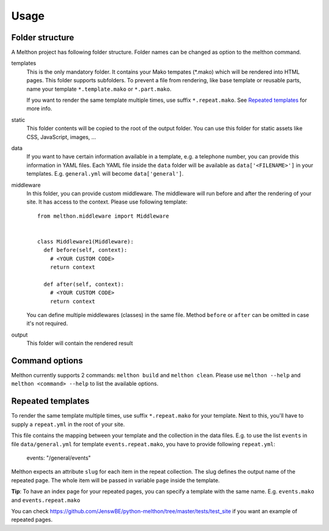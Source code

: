 =====
Usage
=====

Folder structure
================

A Melthon project has following folder structure.
Folder names can be changed as option to the melthon command.

templates
  This is the only mandatory folder. It contains your Mako tempates (\*.mako) which
  will be rendered into HTML pages. This folder supports subfolders.
  To prevent a file from rendering, like base template or reusable parts, name your
  template ``*.template.mako`` or ``*.part.mako``.

  If you want to render the same template multiple times, use suffix ``*.repeat.mako``.
  See `Repeated templates`_ for more info.

static
  This folder contents will be copied to the root of the output folder.
  You can use this folder for static assets like CSS, JavaScript, images, ...

data
  If you want to have certain information available in a template, e.g. a telephone
  number, you can provide this information in YAML files. Each YAML file inside the
  ``data`` folder will be available as ``data['<FILENAME>']`` in your templates.
  E.g. ``general.yml`` will become ``data['general']``.

middleware
  In this folder, you can provide custom middleware. The middleware will run before
  and after the rendering of your site. It has access to the context. Please use
  following template::

    from melthon.middleware import Middleware


    class Middleware1(Middleware):
      def before(self, context):
        # <YOUR CUSTOM CODE>
        return context
        
      def after(self, context):
        # <YOUR CUSTOM CODE>
        return context

  You can define multiple middlewares (classes) in the same file. Method ``before``
  or ``after`` can be omitted in case it's not required.

output
  This folder will contain the rendered result


Command options
===============

Melthon currently supports 2 commands: ``melthon build`` and ``melthon clean``.
Please use ``melthon --help`` and ``melthon <command> --help`` to list the available options.


Repeated templates
==================
To render the same template multiple times, use suffix ``*.repeat.mako`` for your template.
Next to this, you'll have to supply a ``repeat.yml`` in the root of your site.

This file contains the mapping between your template and the collection in the data files.
E.g. to use the list ``events`` in file ``data/general.yml`` for template ``events.repeat.mako``,
you have to provide following ``repeat.yml``:

    events: "/general/events"

Melthon expects an attribute ``slug`` for each item in the repeat collection.
The slug defines the output name of the repeated page.
The whole item will be passed in variable ``page`` inside the template.

**Tip**: To have an index page for your repeated pages, you can specify a template with the same name.
E.g. ``events.mako`` and ``events.repeat.mako``

You can check https://github.com/JenswBE/python-melthon/tree/master/tests/test_site if you want an example of repeated pages.